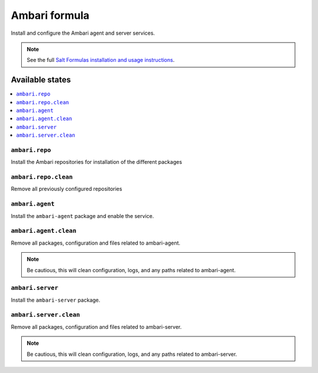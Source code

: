 ==============
Ambari formula
==============

Install and configure the Ambari agent and server services.

.. note::
    See the full `Salt Formulas installation and usage instructions
    <http://docs.saltstack.com/en/latest/topics/development/conventions/formulas.html>`_.

Available states
================

.. contents::
    :local:

``ambari.repo``
---------------

Install the Ambari repositories for installation of the different packages

``ambari.repo.clean``
---------------------

Remove all previously configured repositories


``ambari.agent``
----------------

Install the ``ambari-agent`` package and enable the service.

``ambari.agent.clean``
----------------------

Remove all packages, configuration and files related to ambari-agent.

.. note::
	Be cautious, this will clean configuration, logs, and any paths related to ambari-agent.


``ambari.server``
-----------------

Install the ``ambari-server`` package.

``ambari.server.clean``
----------------------

Remove all packages, configuration and files related to ambari-server.

.. note::
	Be cautious, this will clean configuration, logs, and any paths related to ambari-server.
